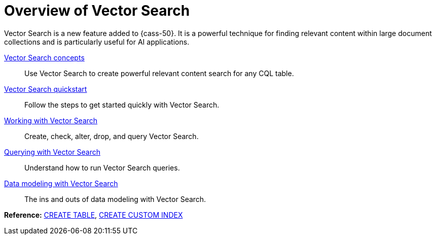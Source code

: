 = Overview of Vector Search
:navtitle: Vector Search overview
:description: Vector Search overview
:keywords: CEP-30

Vector Search is a new feature added to {cass-50}.
It is a powerful technique for finding relevant content within large document collections and is particularly useful for AI applications.

xref:cassandra:vector-search/concepts.adoc[Vector Search concepts]::
Use Vector Search to create powerful relevant content search for any CQL table.

xref:cassandra:getting-started/vector-search-quickstart.adoc[Vector Search quickstart]::
Follow the steps to get started quickly with Vector Search.

// xref:cassandra:vector-search/faq.adoc[Vector Search FAQs]::
// Frequently asked questions about Vector Search.

xref:cassandra:vector-search/vector-search-working-with.adoc[Working with Vector Search]::
Create, check, alter, drop, and query Vector Search.

// xref:cassandra:vector-search/vector-search-operations.adoc[Vector Search operations]::
// Configuring and monitoring.

xref:cassandra:vector-search/vector-search-query.adoc[Querying with Vector Search]::
Understand how to run Vector Search queries.

xref:cassandra:vector-search/data-modeling.adoc[Data modeling with Vector Search]::
The ins and outs of data modeling with Vector Search.

*Reference:* xref:cassandra:reference/cql-commands/create-table.adoc[CREATE TABLE], xref:cassandra:reference/cql-commands/create-custom-index.adoc[CREATE CUSTOM INDEX]